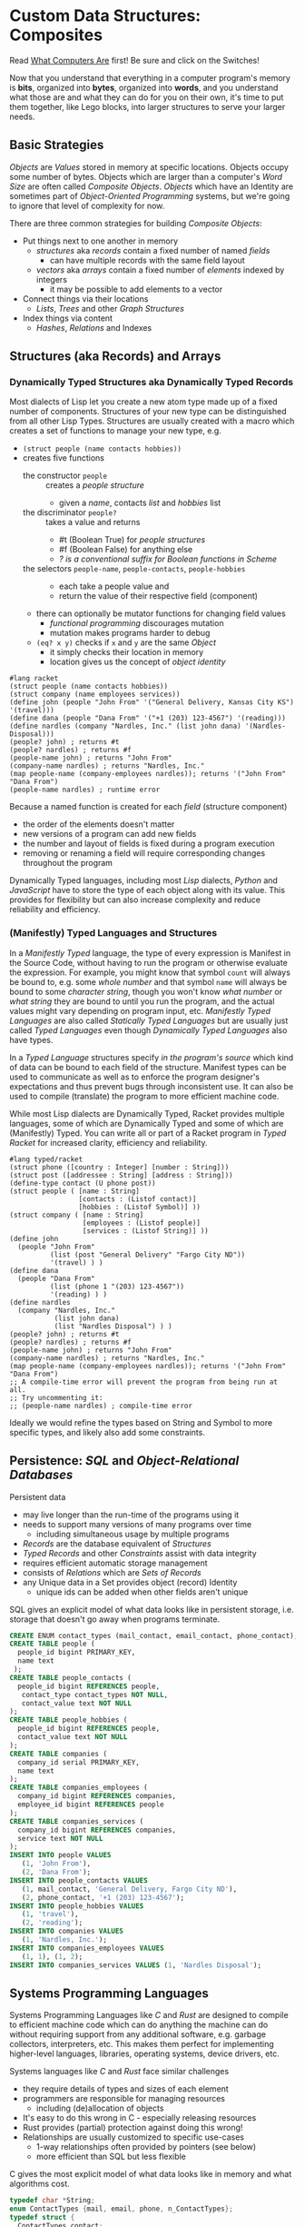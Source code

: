 * Custom Data Structures: Composites

Read [[https://gregdavidson.github.io/on-computing/what-computers-are/][What Computers Are]] first!  Be sure and click on the Switches!

Now that you understand that everything in a computer program's memory is
*bits*, organized into *bytes*, organized into *words*, and you understand what
those are and what they can do for you on their own, it's time to put them
together, like Lego blocks, into larger structures to serve your larger needs.

** Basic Strategies

/Objects/ are /Values/ stored in memory at specific locations. Objects occupy
some number of bytes. Objects which are larger than a computer's /Word Size/ are
often called /Composite Objects/. /Objects/ which have an Identity are sometimes
part of /Object-Oriented Programming/ systems, but we're going to ignore that
level of complexity for now.

There are three common strategies for building /Composite Objects/:
- Put things next to one another in memory
      - /structures/ aka /records/ contain a fixed number of named /fields/
            - can have multiple records with the same field layout
      - /vectors/ aka /arrays/ contain a fixed number of /elements/ indexed by integers
            - it may be possible to add elements to a vector
- Connect things via their locations
      - /Lists/, /Trees/ and other /Graph Structures/
- Index things via content
      - /Hashes/, /Relations/ and Indexes

** Structures (aka Records) and Arrays

*** Dynamically Typed Structures aka Dynamically Typed Records

    Most dialects of Lisp let you create a new atom type made up of a fixed
    number of components. Structures of your new type can be distinguished from
    all other Lisp Types. Structures are usually created with a macro which
    creates a set of functions to manage your new type, e.g.
    - =(struct people (name contacts hobbies))=
    - creates five functions
          - the constructor =people= :: creates a /people structure/
                - given a /name/, contacts /list/ and /hobbies/ list
          - the discriminator =people?= :: takes a value and returns
                - #t (Boolean True) for /people structures/
                - #f (Boolean False) for anything else
                - /? is a conventional suffix for Boolean functions in Scheme/
          - the selectors =people-name=, =people-contacts=, =people-hobbies= ::
                - each take a people value and
                - return the value of their respective field (component)
          - there can optionally be mutator functions for changing field values
                - /functional programming/ discourages mutation
                - mutation makes programs harder to debug
          - =(eq? x y)= checks if =x= and =y= are the same /Object/
                - it simply checks their location in memory
                - location gives us the concept of /object identity/

#+begin_src racket
  #lang racket
  (struct people (name contacts hobbies))
  (struct company (name employees services))
  (define john (people "John From" '("General Delivery, Kansas City KS") '(travel)))
  (define dana (people "Dana From" '("+1 (203) 123-4567") '(reading)))
  (define nardles (company "Nardles, Inc." (list john dana) '(Nardles-Disposal)))
  (people? john) ; returns #t
  (people? nardles) ; returns #f
  (people-name john) ; returns "John From"
  (company-name nardles) ; returns "Nardles, Inc."
  (map people-name (company-employees nardles)); returns '("John From" "Dana From")
  (people-name nardles) ; runtime error
#+end_src

#+RESULTS:
: #t
: #f
: "John From"
: "Nardles, Inc."
: '("John From" "Dana From")

Because a named function is created for each /field/ (structure component)
- the order of the elements doesn't matter
- new versions of a program can add new fields
- the number and layout of fields is fixed during a program execution
- removing or renaming a field will require corresponding changes throughout the program

Dynamically Typed languages, including most /Lisp/ dialects, /Python/ and
/JavaScript/ have to store the type of each object along with its value. This
provides for flexibility but can also increase complexity and reduce reliability
and efficiency.

*** (Manifestly) Typed Languages and Structures

In a /Manifestly Typed/ language, the type of every expression is Manifest in
the Source Code, without having to run the program or otherwise evaluate the
expression. For example, you might know that symbol =count= will always be bound
to, e.g. some /whole number/ and that symbol =name= will always be bound to some
/character string/, though you won't know /what number/ or /what string/ they
are bound to until you run the program, and the actual values might vary
depending on program input, etc. /Manifestly Typed Languages/ are also called
/Statically Typed Languages/ but are usually just called /Typed
Languages/ even though /Dynamically Typed Languages/ also have types.

In a /Typed Language/ structures specify /in the program's source/ which kind of
data can be bound to each field of the structure. Manifest types can be used to
communicate as well as to enforce the program designer's expectations and thus
prevent bugs through inconsistent use. It can also be used to compile
(translate) the program to more efficient machine code.

While most Lisp dialects are Dynamically Typed, Racket provides multiple
languages, some of which are Dynamically Typed and some of which are
(Manifestly) Typed. You can write all or part of a Racket program in /Typed
Racket/ for increased clarity, efficiency and reliability.

#+begin_src racket
#lang typed/racket
(struct phone ([country : Integer] [number : String]))
(struct post ([addressee : String] [address : String]))
(define-type contact (U phone post))
(struct people ( [name : String]
                 [contacts : (Listof contact)]
                 [hobbies : (Listof Symbol)] ))
(struct company ( [name : String]
                  [employees : (Listof people)]
                  [services : (Listof String)] ))
(define john
  (people "John From"
          (list (post "General Delivery" "Fargo City ND"))
          '(travel) ) )
(define dana
  (people "Dana From"
          (list (phone 1 "(203) 123-4567"))
          '(reading) ) )
(define nardles
  (company "Nardles, Inc."
           (list john dana)
           (list "Nardles Disposal") ) )
(people? john) ; returns #t
(people? nardles) ; returns #f
(people-name john) ; returns "John From"
(company-name nardles) ; returns "Nardles, Inc."
(map people-name (company-employees nardles)); returns '("John From" "Dana From")
;; A compile-time error will prevent the program from being run at all.
;; Try uncommenting it:
;; (people-name nardles) ; compile-time error
#+end_src

#+RESULTS:
: #t
: #f
: "John From"
: "Nardles, Inc."
: '("John From" "Dana From")

Ideally we would refine the types based on String and Symbol to more specific
types, and likely also add some constraints.

** Persistence: /SQL/ and /Object-Relational Databases/

Persistent data
- may live longer than the run-time of the programs using it
- needs to support many versions of many programs over time
      - including simultaneous usage by multiple programs
- /Records/ are the database equivalent of /Structures/
- /Typed Records/ and other /Constraints/ assist with data integrity
- requires efficient automatic storage management
- consists of /Relations/ which are /Sets of Records/
- any Unique data in a Set provides object (record) Identity
      - unique ids can be added when other fields aren't unique

SQL gives an explicit model of what data looks like in persistent storage,
i.e. storage that doesn't go away when programs terminate.

#+begin_src sql
  CREATE ENUM contact_types (mail_contact, email_contact, phone_contact);
  CREATE TABLE people (
    people_id bigint PRIMARY_KEY,
    name text
   );
  CREATE TABLE people_contacts (
    people_id bigint REFERENCES people,
     contact_type contact_types NOT NULL,
     contact_value text NOT NULL
  );
  CREATE TABLE people_hobbies (
    people_id bigint REFERENCES people,
    contact_value text NOT NULL
  );
  CREATE TABLE companies (
    company_id serial PRIMARY_KEY,
    name text
  );
  CREATE TABLE companies_employees (
    company_id bigint REFERENCES companies,
    employee_id bigint REFERENCES people
  );
  CREATE TABLE companies_services (
    company_id bigint REFERENCES companies,
    service text NOT NULL
  );
  INSERT INTO people VALUES
     (1, 'John From'),
     (2, 'Dana From');
  INSERT INTO people_contacts VALUES
     (1, mail_contact, 'General Delivery, Fargo City ND'),
     (2, phone_contact, '+1 (203) 123-4567');
  INSERT INTO people_hobbies VALUES
     (1, 'travel'),
     (2, 'reading');
  INSERT INTO companies VALUES
     (1, 'Nardles, Inc.');
  INSERT INTO companies_employees VALUES
     (1, 1), (1, 2);
  INSERT INTO companies_services VALUES (1, 'Nardles Disposal');
#+end_src

** Systems Programming Languages

Systems Programming Languages like /C/ and /Rust/ are designed to compile to
efficient machine code which can do anything the machine can do without
requiring support from any additional software, e.g. garbage collectors,
interpreters, etc. This makes them perfect for implementing higher-level
languages, libraries, operating systems, device drivers, etc.

Systems languages like /C/ and /Rust/ face similar challenges
- they require details of types and sizes of each element
- programmers are responsible for managing resources
      - including (de)allocation of objects
- It's easy to do this wrong in C - especially releasing resources
- Rust provides (partial) protection against doing this wrong!
- Relationships are usually customized to specific use-cases
      - 1-way relationships often provided by pointers (see below)
      - more efficient than SQL but less flexible

C gives the most explicit model of what data looks like in memory and what
algorithms cost.

#+begin_src C
  typedef char *String;
  enum ContactTypes {mail, email, phone, n_ContactTypes};
  typedef struct {
    ContactTypes contact;
    String value;
  } Contacts;
  typedef struct {
    String name;
    Contacts *contacts;           // points to NULL-terminated Array
    String *hobbies;              // points to NULL-terminated Array
  } People;
  typedef struct {
    String name;
    People *employees;            // points to NULL-terminated Array
    String *services;             // points to NULL-terminated Array
  } Companies;
  Contacts john_contacts[] = { {mail, "General Delivery, Fargo City ND"}, 0 };
  Hobbies john_hobbies[] = { "travel", 0 };
  Contacts dana_contacts[] = { {phone, "+1 (203) 123-4567"}, 0 };
  Hobbies dana_hobbies[] = { "reading", 0 };
  People john = {"John From" john_contacts, john_hobbies};
  People dana = {"Dana From" dana_contacts, dana_hobbies};
  People nardles_employees[] = {&john, &dana, 0};
  String nardles_services[] = {"Nardles Disposal", 0};
  Company nardles = {"Nardles, Inc.", nardles_employees, nardles_services};
#+end_src

** Sequences: Lists, Vectors, Arrays and More

When you need to manage a collection of values (or objects) the most popular
programming data structure is the vector or 1-dimensional array.

Dynamically Typed Vectors allow storing values of different types together in
the same vector.

Manifestly (Statically) Typed Vectors require that all of the elements of a
particular Vector be of the same Type.

Some Languages, e.g. Ada, Julia and SQL, provide explicit support for
multidimensional arrays. Other languages require the programmer to simulate
multidimensional arrays in various ways.

An alternative to Vectors is the very flexible (but usually less efficient)
/Linked List/ which is especially popular in Functional, Logical and Lisp-Family
languages.

Most Lisp dialects (and some other languages) provide /Sequence Operators/ which
can operate on any kind of data organized as a /Sequence/ of values, including
Lists, Vectors and other more exotic kinds of sequences.

*** Dynamically Typed Vectors

Lisps provide contiguous vectors (called arrays in many other languages).
Vectors are similar to Lists (described below with Linked Structures).
A vector can contain any number of elements which will fit in virtual memory,
but once created their size can't be changed without possibly reallocating the
whole vector.

In Scheme and many other Lisps
- vector constructors
      - like lists except with added =#= in front of the open parenthesis
            - =#(elem1 elem2 ... elemN)=
      - =vector= and =make-vector=
            - =(vector elem1 elem2 ... elemN)=
            - =(make-vector num-elements-desired default-value)=
                  - all elements will be initialized to /default-value/
- Other vector operations
      - =vector?= :: discriminator, returns =#t= for vectors, =#f= for anything else
      - =vector-length= :: returns number of elements
      - =(vector-ref vec pos)= :: returns element at position pos
            - pos goes from =0= to =(- (vector-length vec) 1)= for /reasons/
      - =(vector-set! vec pos v)= :: sets element at position pos to v
            - vector-set! modifies (mutates) the vector
            - Scheme naming convention uses ! suffix for names of mutating functions
- Racket also has /immutable vectors/ which /do not/ support =vector-set!=

/Strings/ are usually implemented as a contiguous /array of bytes/. Modern
[[https://en.wikipedia.org/wiki/Unicode][Unicode]] accommodates text in all languages by allowing a single character to
occupy more than one byte, as needed.

Some languages provide /bit vectors/, i.e. a contiguous array of bits.

Most vectors consist of objects that are at least a full machine word long, e.g.
numbers, addresses and structures.

Vectors vs. Lists

| Feature           | List                            | Vector                       |
|-------------------+---------------------------------+------------------------------|
| Growable          | Cheap at front                  | Expensive                    |
| Space efficiency  | bulky                           | compact                      |
| Sequential access | next element often not in cache | next element likely in cache |
| Random access     | slow, O(n)                      | fast, O(1)                   |
| Mutability        | heavily discouraged             | lightly discouraged          |

Lisp programmers are encouraged to use /Lists/ and /Structs/ in their initial
program design and to consider /Vectors/ as an optimization only where profiling
analysis clearly indicates significant inefficiency in a place where /Vectors/
might be better.

*** (Manifestly) Typed Arrays

It's common to want to have all of the elements of an array to be the same kind
of thing, i.e. to be of the same type. Arrays of pixels, customer records,
shapes, etc. It is actually quite unusual to have an array of elements of
arbitrarily varying types.

[[https://docs.racket-lang.org/ts-guide/][Typed Racket]] allows the programmer to specify the type of the elements of an
array to a specific type, including a limited set of alternative types.

Systems programming languages like C and Rust are strongly biased towards using
arrays whose elements are all of the same type. Arrays are usually allocated and
deallocated as a whole whereas each element of a list needs to be individually
(de)allocated, which is difficult in languages lacking automatic garbage
collection (explained below).

Many /Relational Database Systems/ lack arrays.
- /PostgreSQL/ supports both single and multidimensional arrays

** Linked Structures aka Graph Structures

Composite objects can be nested, e.g. you can have an array of structures within
which are other structures, some of whose fields are arrays, etc. nesting
without limit. This works well as long as all of the component parts are of a
known size (Manifest Types and homogeneous arrays) and as long as the whole
composite object can be allocated at once. When you need more flexibility, you
can link multiple objects together using their addresses.

Every object in a running program has a unique /address/ (location) in memory.
Modern computers use /byte addresses/, i.e. they assign a unique address,
starting with =0=, to the location of every byte in memory. All of the kinds of
values discussed above can be stored in memory as objects of one or more
contiguous blocks of bytes. (For efficiency, the storage allocation of
independent objects is usually rounded up to an even number of words, e.g. on a
64-bit computer objects usually start and end at 8-byte (64-bit) boundaries.)

It's possible to create objects whose component parts are allocated at different
times in different parts of memory and components can even be shared as parts of
multiple conceptual composite objects.

In typed systems programming languages, such as C or Rust, the type of an
address of an object of type /T/ is /Pointer-to-T/, written =*T=. A pointer
value can be bound to a variable, stored as a field of a structure or an element
of an array - it's usually a 1-word value. A pointer of type =*T= can be
dereferenced (followed) to an object of type =T= regardless of where its stored
in that task's main memory.

Dynamic languages like Lisps, scripting languages such as Python, etc. make
maximum use of the flexibility of linked data. Variable bindings in Lisp are
usually pointers. Lists and dynamically typed arrays do not actually contain
their elements, they merely point to them. Dynamic languages (and even some
statically-typed languages, such as Java and C#) use an algorithm called
/Garbage Collection/ to periodically reclaim memory which can no longer be
referenced which is called /garbage/ because there's no longer a pointer to it
to it. Programmers write code as if there's an infinite amount of memory, and
the garbage collector helps maintain this convenient fiction! Advanced Garbage
Collection algorithms can even compact memory, moving objects and updating the
pointers to them seemlessly, even as the program continues to run

What's going on in the following Lisp code? How many times does the list ='(red
green blue)= exist in memory? How about the list ='(black red green blue)=?

#+begin_src racket
  #lang racket
  (define primaries '(red green blue))
  (define palette1 (cons 'white primaries))
  (define palette2 (cons 'black primaries))
  (define palette (cons 'white palette2))
  palette1 ; prints '(white red green blue)
  palette ; prints '(white black red green blue)
#+end_src

Let's look at the same program in C to find out:
#+begin_src C
  typedef char *StringPtr;
  typedef struct color_list {
    StringPtr color;
    struct color_list *list;
  }*ColorList;
  ColorList *consColor(StringPtr color, ColorList tail) {
    ColorList cons = malloc( sizeof (struct color_list) ); // sizes are in bytes
    cons->color = color;
    cons->tail = tail;
    return color;
  }
  ColorList primaries = consColor ("red", consColor("green", consColor("blue", 0)));
  ColorList palette1 = consColor("white", primaries);
  ColorList palette2 = consColor("black", primaries);
  ColorList palette = consColor("white", palette2);
  void printColorList(ColorList cl) {
    putchar('(');
    while (cl) { // 0 == NULL == false in C, everything else is true
      fputs(cl->color, stdout);
    if (cl->tail) putchar(' ');
    cl = cl->tail;
    }
    putchar(')');
  }
  int main() { // main is where execution begins in C
    fputs("* palette1:", stdout);
    printColorList(palette1); // (white red green blue)
    fputs("* palette2:", stdout);
    printColorList(palette2); // (black red green blue)
    fputs("* palette3:", stdout); // (white black red green blue)
    printColorList(palette);
    return 0; // all is well
  }
#+end_src

How many 2-word consColor nodes were allocated? When should the '(red green blue)
list be deallocated?

The Lisp function =cons= is the foundation of Lisp's Lists. It allocates a
structure called a /Pair/ or /cons cell/ which is two words long. A /cons cell/
contain two pointer fields, conventionally called =car= and =cdr=, aka =head=
and =tail= aka =first= and =rest=. Each =car= points to a single element of the
List while the =cdr= either contains a special value indicating an empty list,
or it points to the =cons= cell containing the rest of the list. Thus for every
n-element list, there will be 2*n worlds of memory storing the list. If you want
an element deeply buried in a long list, you have to start at the beginning and
follow the =cdr= pointers until you find the desired item.

** Hashes and Relations

***   Hashes

A program might run slowly if it often needs to examine many elements of a large
List or Array to find a desired item. This kind of search costs =O(n)= aka
/Order of n/ where /n/ is the number of elements which have to be examined.

A common solution is to organize the data as a sorted array or as a hierarchy
such as a tree. This allows for faster access. An alternative is to let the data
itself serve as a quick way to find it.  The data can be turned into a /hash/ and the
/hash/ can be turned into an /index/.

Program designers often put a lot of work into storing data in such a way that
access and updating of the data will be very fast. This often leads to complex
code which can hide bugs. Its actually quite difficult to predict in advance
what will be the most efficient storage layout for data. The best practice is to
program for clarity rather than efficiency. Once the program has all of its
desired features, if it runs too slowly there are tools called /profilers/ that
can help the programmer find the performance bottlenecks, i.e. the (usually very
small) parts of the code which need to be sped up.

Conventional programmers following good practice will then redesign only the
parts of the program that are performance bottlenecks to use a more efficient
data structure (the way storage is arranged in memory) or algorithm (the
strategy of the program's procedures). This way the overall complexity of the
program is minimized. But there may be a better way!

** Indexes for Performance

An index is a data structure which provides fast access to the elements of an
unordered table or array without changing the structure of the table or array.
You can use an Index in a regular program to provide fast access to the elements
of a vector or array. Indexes are most known in the context of databases where
they provide fast access to desired records of tables. Index in programs are
generally designed as part of the program, as an alternative to using a more
compalex data structure.

In the database context, indexes can be added or removed by an Administrator as
the access patterns of the database system change over time. Indexes have to be
updated as records are added (or changed), and although this is done
automatically, having many indexes can slow things down if data is frequently
changing.

Unlike in regular programming, a Database Developer doesn't have to know how
their database will be used. They just need to describe the data's logical
relationships in as simple and general a manner as possible.

Database Administrators will periodically /profile/ the database's operations to
identify /performance bottlenecks/ and add (or remove) /Indexes/ to speed up
performance for current /use cases/. Thus a database can be efficient over a
very long period of time.

The advantage of Indexes is that they exist independent of the simple storage layout
of the data they support.  This decreases overall complexity.

*** So how do Indexes work?

Relational Databases hide most of the details of Indexes, but it's sometimes
useful to have a sense of what's actually going on. This understanding can also
allow you to use /Indexes/ in regular programming.

Programs generally select desired records based on the values of one or a few
fields. These are called /search keys/.

There are two basic strategies: Trees and Hashes.

If these keys can be efficiently ordered, e.g. if for any two keys /K1/ and /K2/
we can efficiently determine whether /K1/ < /K2/, /K1/ = /K2/ or /K1/ > /K2/,
then we can construct an /Ordered Tree Index/ which will access the desired
records in /Logarithmic Time/.

Alternatively, we can use a /hash/. A hash is an integer value which can be
computed from a key. A good hash should be
- fast to compute
- dense
      - allowing the /hash indec/ (see below) to be at least half full
- almost always unique
      - minimizing /hash collisions/

Suppose you have around n=1,000,000 records in a table.
- You want a function =hash(k1)=
      - (or =hash(k1, k2, ... kn)= if there are multiple keys)
- which returns an integer in the range 0 to 2*n

It needs to be rare for =hash(k1)= to have the same value as =hash(k2)= when
=k1= is not the same as =k2=.

The /hash index/ is simply an array indexed by the hash values which gives the
location of the desired record in the table.

There's extra room in the table, so in the case of a /collision/, i.e. where two
keys give the same hash value, we can simply store one of them in the regular
place and the other in the next free available element of the index array. Since
collisions are rare (by design of the hash function), having to occasionally
look again will not slow things down much.

Some database systems can sometimes automatically figure out when indexes should
be used and which kind.  They can usually figure out an appropriate ordering function
or hash function for keys.  However, they are sometimes unable to figure out the best
kind of index or an appropriate ordering or hash function.  All of these things can
be explicitly provided by a Database Administrator as needed.

** More to Come - Ignore for Now!

Strategies for building larger, more interesting objects
- Larger objects with adjacent components
      - arrays and structures
- Graph structures connected by pointers
      - Lists, Trees and much more!
- Hash structures - much like crypto!
      - Dictionaries, Indexes
- Functional interfaces
      - Dynamic computing
      - Metaprogramming
      - Functions are also Data!
- Byte sequences are the interchange format
      - Files, Streams
      - (De)Serialization
- Alignment and chunking
      - Ideally invisible, sometimes leaks into APIs
      - Pages, Sectors, Blocks, Cylinders
      - Cache lines, Word alignment
      - Can impact efficiency
      - Strive for simplicity, with later optimization possible
